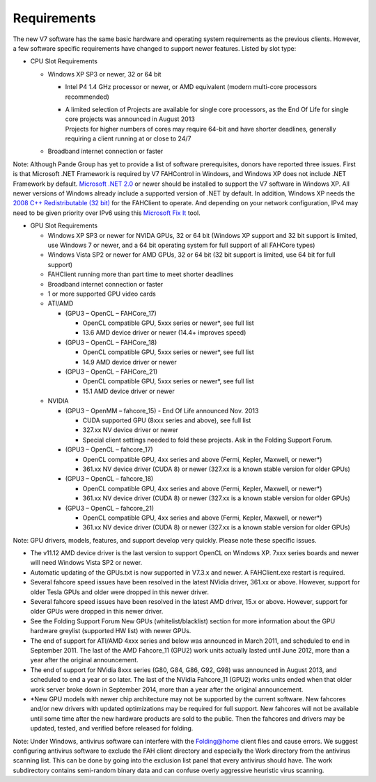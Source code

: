 ============
Requirements
============

The new V7 software has the same basic hardware and operating system requirements as the previous clients. 
However, a few software specific requirements have changed to support newer features. Listed by slot type:

- CPU Slot Requirements

  - Windows XP SP3 or newer, 32 or 64 bit

    - Intel P4 1.4 GHz processor or newer, or AMD equivalent (modern multi-core processors recommended)
    - | A limited selection of Projects are available for single core processors, 
        as the End Of Life for single core projects was announced in August 2013
      | Projects for higher numbers of cores may require 64-bit and have shorter deadlines, generally requiring a client running at or close to 24/7

  - Broadband internet connection or faster

Note: Although Pande Group has yet to provide a list of software prerequisites, donors have reported three issues. 
First is that Microsoft .NET Framework is required by V7 FAHControl in Windows, and Windows XP does not include .NET Framework by default. 
`Microsoft .NET 2.0 <http://www.microsoft.com/en-us/download/details.aspx?id=1639>`_ or newer should be installed to support the V7 software in Windows XP. 
All newer versions of Windows already include a supported version of .NET by default. 
In addition, Windows XP needs the `2008 C++ Redistributable (32 bit) <http://www.microsoft.com/en-us/download/confirmation.aspx?id=29>`_ for the FAHClient to operate. 
And depending on your network configuration, IPv4 may need to be given priority over IPv6 using this `Microsoft Fix It <http://support.microsoft.com/kb/2533454>`_ tool.

- GPU Slot Requirements
  
  - Windows XP SP3 or newer for NVIDA GPUs, 32 or 64 bit (Windows XP support and 32 bit support is limited, use Windows 7 or newer, 
    and a 64 bit operating system for full support of all FAHCore types)
  - Windows Vista SP2 or newer for AMD GPUs, 32 or 64 bit (32 bit support is limited, use 64 bit for full support)
  - FAHClient running more than part time to meet shorter deadlines
  - Broadband internet connection or faster
  - 1 or more supported GPU video cards
  - ATI/AMD

    - (GPU3 – OpenCL – FAHCore_17)
      
      - OpenCL compatible GPU, 5xxx series or newer*, see full list
      - 13.6 AMD device driver or newer (14.4+ improves speed)

    - (GPU3 – OpenCL – FAHCore_18)

      - OpenCL compatible GPU, 5xxx series or newer*, see full list
      - 14.9 AMD device driver or newer

    - (GPU3 – OpenCL – FAHCore_21)

      - OpenCL compatible GPU, 5xxx series or newer*, see full list
      - 15.1 AMD device driver or newer

  - NVIDIA

    - (GPU3 – OpenMM – fahcore_15) - End Of Life announced Nov. 2013

      - CUDA supported GPU (8xxx series and above), see full list
      - 327.xx NV device driver or newer
      - Special client settings needed to fold these projects. Ask in the Folding Support Forum.

    - (GPU3 – OpenCL – fahcore_17)

      - OpenCL compatible GPU, 4xx series and above (Fermi, Kepler, Maxwell, or newer*)
      - 361.xx NV device driver (CUDA 8) or newer (327.xx is a known stable version for older GPUs)

    - (GPU3 – OpenCL – fahcore_18)

      - OpenCL compatible GPU, 4xx series and above (Fermi, Kepler, Maxwell, or newer*)
      - 361.xx NV device driver (CUDA 8) or newer (327.xx is a known stable version for older GPUs)

    - (GPU3 – OpenCL – fahcore_21)

      - OpenCL compatible GPU, 4xx series and above (Fermi, Kepler, Maxwell, or newer*)
      - 361.xx NV device driver (CUDA 8) or newer (327.xx is a known stable version for older GPUs)

Note: GPU drivers, models, features, and support develop very quickly. Please note these specific issues.

- The v11.12 AMD device driver is the last version to support OpenCL on Windows XP. 7xxx series boards and newer will need Windows Vista SP2 or newer.
- Automatic updating of the GPUs.txt is now supported in V7.3.x and newer. A FAHClient.exe restart is required.
- Several fahcore speed issues have been resolved in the latest NVidia driver, 361.xx or above. 
  However, support for older Tesla GPUs and older were dropped in this newer driver.
- Several fahcore speed issues have been resolved in the latest AMD driver, 15.x or above. 
  However, support for older GPUs were dropped in this newer driver.
- See the Folding Support Forum New GPUs (whitelist/blacklist) section for more information about the GPU hardware greylist (supported HW list) with newer GPUs.
- The end of support for ATI/AMD 4xxx series and below was announced in March 2011, and scheduled to end in September 2011. 
  The last of the AMD Fahcore_11 (GPU2) work units actually lasted until June 2012, more than a year after the original announcement.
- The end of support for NVidia 8xxx series (G80, G84, G86, G92, G98) was announced in August 2013, and scheduled to end a year or so later. 
  The last of the NVidia Fahcore_11 (GPU2) works units ended when that older work server broke down in September 2014, 
  more than a year after the original announcement.
- \*New GPU models with newer chip architecture may not be supported by the current software. 
  New fahcores and/or new drivers with updated optimizations may be required for full support. 
  New fahcores will not be available until some time after the new hardware products are sold to the public. 
  Then the fahcores and drivers may be updated, tested, and verified before released for folding.

Note: Under Windows, antivirus software can interfere with the Folding@home client files and cause errors. 
We suggest configuring antivirus software to exclude the FAH client directory and especially the Work directory from the antivirus scanning list. 
This can be done by going into the exclusion list panel that every antivirus should have. 
The work subdirectory contains semi-random binary data and can confuse overly aggressive heuristic virus scanning.